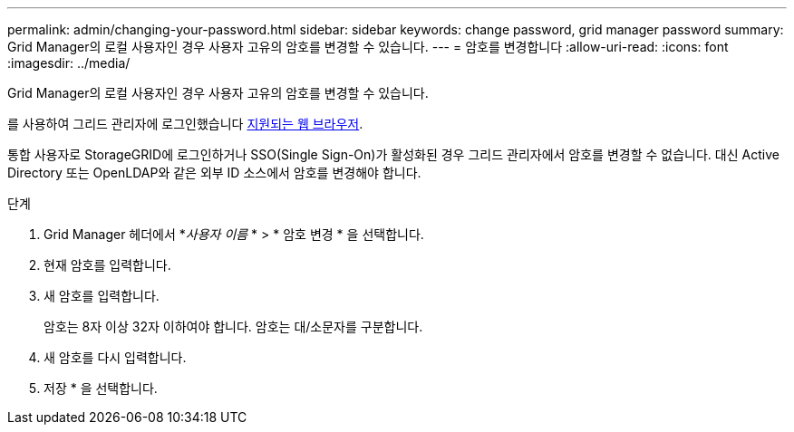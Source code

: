 ---
permalink: admin/changing-your-password.html 
sidebar: sidebar 
keywords: change password, grid manager password 
summary: Grid Manager의 로컬 사용자인 경우 사용자 고유의 암호를 변경할 수 있습니다. 
---
= 암호를 변경합니다
:allow-uri-read: 
:icons: font
:imagesdir: ../media/


[role="lead"]
Grid Manager의 로컬 사용자인 경우 사용자 고유의 암호를 변경할 수 있습니다.

를 사용하여 그리드 관리자에 로그인했습니다 xref:../admin/web-browser-requirements.adoc[지원되는 웹 브라우저].

통합 사용자로 StorageGRID에 로그인하거나 SSO(Single Sign-On)가 활성화된 경우 그리드 관리자에서 암호를 변경할 수 없습니다. 대신 Active Directory 또는 OpenLDAP와 같은 외부 ID 소스에서 암호를 변경해야 합니다.

.단계
. Grid Manager 헤더에서 *_사용자 이름_ * > * 암호 변경 * 을 선택합니다.
. 현재 암호를 입력합니다.
. 새 암호를 입력합니다.
+
암호는 8자 이상 32자 이하여야 합니다. 암호는 대/소문자를 구분합니다.

. 새 암호를 다시 입력합니다.
. 저장 * 을 선택합니다.

